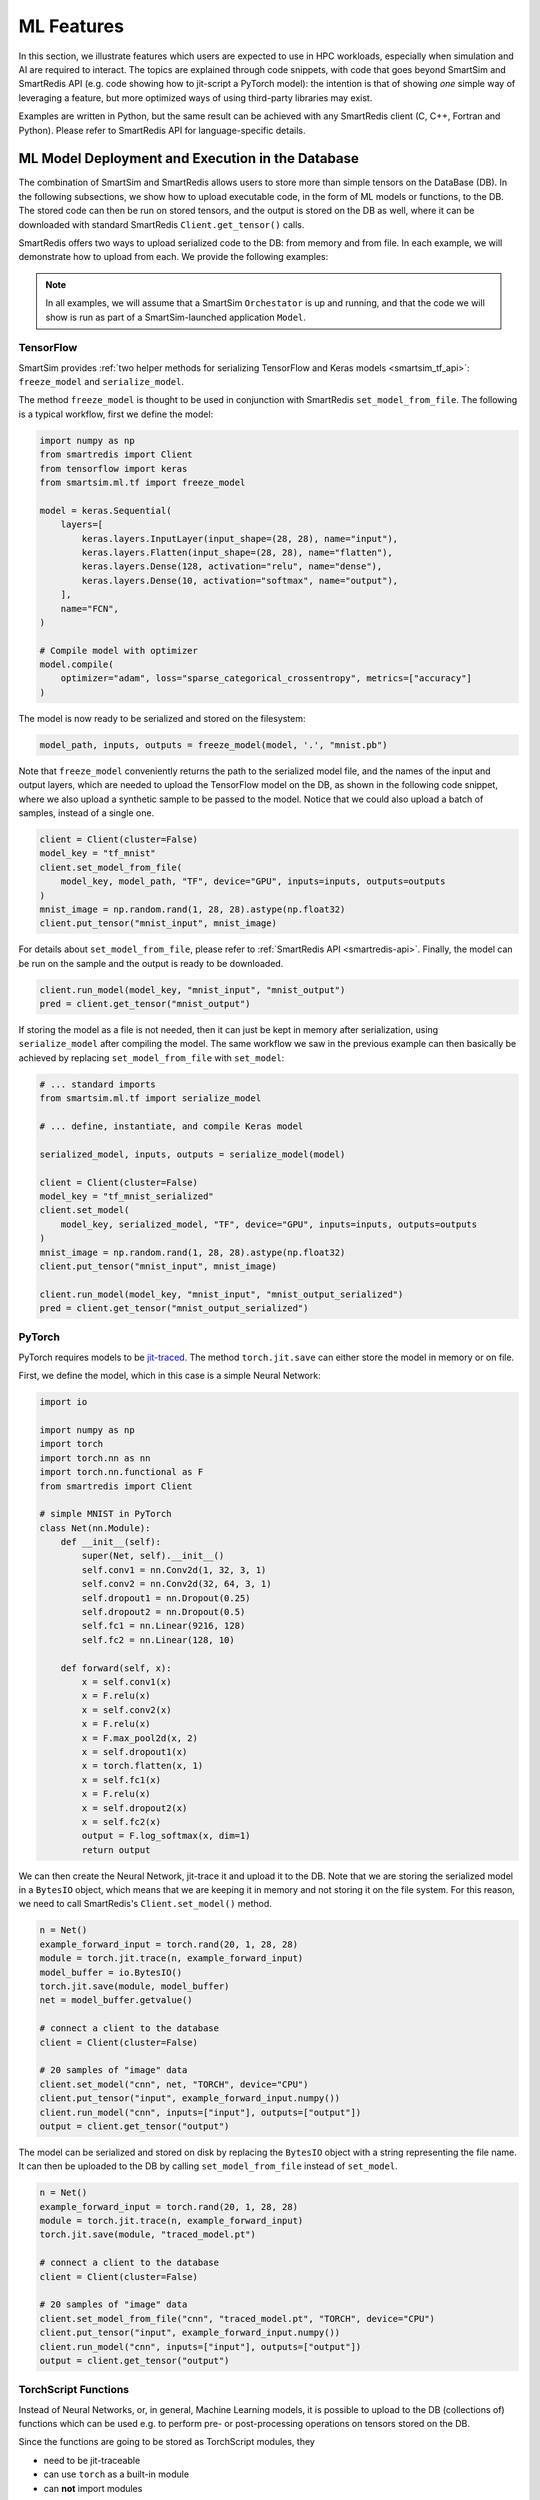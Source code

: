 ###########
ML Features
###########

In this section, we illustrate features which
users are expected to use in HPC workloads, especially when
simulation and AI are required to interact. The topics are
explained through code snippets,
with code that goes beyond SmartSim and SmartRedis API
(e.g. code showing how to jit-script a PyTorch model): the
intention is that of showing *one* simple way of leveraging
a feature, but more optimized ways of using third-party
libraries may exist.

Examples are written in Python, but the same
result can be achieved with any SmartRedis client (C, C++,
Fortran and Python). Please refer to SmartRedis API
for language-specific details.

ML Model Deployment and Execution in the Database
===================================================

The combination of SmartSim and SmartRedis allows users
to store more than simple tensors on the DataBase (DB). In the following
subsections, we show how to upload executable code, in the
form of ML models or functions, to the DB.
The stored code can then be run on stored tensors, and
the output is stored on the DB as well, where it can be
downloaded with standard SmartRedis ``Client.get_tensor()`` calls.

SmartRedis offers two ways to upload serialized code
to the DB: from memory and from file. In each example, we will
demonstrate how to upload from each. We provide the following examples:

.. note::
    In all examples, we will assume that a SmartSim ``Orchestator``
    is up and running, and that the code we will show is run as part
    of a SmartSim-launched application ``Model``.


TensorFlow
----------
SmartSim provides :ref:`two helper methods for serializing
TensorFlow and Keras models <smartsim_tf_api>`: ``freeze_model`` and
``serialize_model``.

The method ``freeze_model`` is thought to be used in conjunction
with SmartRedis ``set_model_from_file``. The following is a typical
workflow, first we define the model:

.. code-block:: python

    import numpy as np
    from smartredis import Client
    from tensorflow import keras
    from smartsim.ml.tf import freeze_model

    model = keras.Sequential(
        layers=[
            keras.layers.InputLayer(input_shape=(28, 28), name="input"),
            keras.layers.Flatten(input_shape=(28, 28), name="flatten"),
            keras.layers.Dense(128, activation="relu", name="dense"),
            keras.layers.Dense(10, activation="softmax", name="output"),
        ],
        name="FCN",
    )

    # Compile model with optimizer
    model.compile(
        optimizer="adam", loss="sparse_categorical_crossentropy", metrics=["accuracy"]
    )

The model is now ready to be serialized and stored on the filesystem:

.. code-block:: python

    model_path, inputs, outputs = freeze_model(model, '.', "mnist.pb")

Note that ``freeze_model`` conveniently returns the path to the serialized model file,
and the names of the input and output layers, which are needed to upload the TensorFlow
model on the DB, as shown in the following code snippet, where we also upload a
synthetic sample to be passed to the model. Notice that we could also upload a batch
of samples, instead of a single one.

.. code-block:: python

    client = Client(cluster=False)
    model_key = "tf_mnist"
    client.set_model_from_file(
        model_key, model_path, "TF", device="GPU", inputs=inputs, outputs=outputs
    )
    mnist_image = np.random.rand(1, 28, 28).astype(np.float32)
    client.put_tensor("mnist_input", mnist_image)

For details about ``set_model_from_file``, please
refer to :ref:`SmartRedis API <smartredis-api>`.
Finally, the model can be run on the sample and the output is ready to be downloaded.

.. code-block:: python

    client.run_model(model_key, "mnist_input", "mnist_output")
    pred = client.get_tensor("mnist_output")


If storing the model as a file is not needed, then it can just be kept in memory
after serialization, using ``serialize_model`` after compiling the model. The same
workflow we saw in the previous example can then basically be achieved by replacing
``set_model_from_file`` with ``set_model``:

.. code-block:: python

    # ... standard imports
    from smartsim.ml.tf import serialize_model

    # ... define, instantiate, and compile Keras model

    serialized_model, inputs, outputs = serialize_model(model)

    client = Client(cluster=False)
    model_key = "tf_mnist_serialized"
    client.set_model(
        model_key, serialized_model, "TF", device="GPU", inputs=inputs, outputs=outputs
    )
    mnist_image = np.random.rand(1, 28, 28).astype(np.float32)
    client.put_tensor("mnist_input", mnist_image)

    client.run_model(model_key, "mnist_input", "mnist_output_serialized")
    pred = client.get_tensor("mnist_output_serialized")


PyTorch
-------
PyTorch requires models to be `jit-traced <https://pytorch.org/docs/1.11/generated/torch.jit.save.html>`__.
The method ``torch.jit.save`` can either store the model in memory or on file.

First, we define the model, which in this case is a simple Neural Network:

.. code-block:: python

    import io

    import numpy as np
    import torch
    import torch.nn as nn
    import torch.nn.functional as F
    from smartredis import Client

    # simple MNIST in PyTorch
    class Net(nn.Module):
        def __init__(self):
            super(Net, self).__init__()
            self.conv1 = nn.Conv2d(1, 32, 3, 1)
            self.conv2 = nn.Conv2d(32, 64, 3, 1)
            self.dropout1 = nn.Dropout(0.25)
            self.dropout2 = nn.Dropout(0.5)
            self.fc1 = nn.Linear(9216, 128)
            self.fc2 = nn.Linear(128, 10)

        def forward(self, x):
            x = self.conv1(x)
            x = F.relu(x)
            x = self.conv2(x)
            x = F.relu(x)
            x = F.max_pool2d(x, 2)
            x = self.dropout1(x)
            x = torch.flatten(x, 1)
            x = self.fc1(x)
            x = F.relu(x)
            x = self.dropout2(x)
            x = self.fc2(x)
            output = F.log_softmax(x, dim=1)
            return output

We can then create the Neural Network, jit-trace it and upload it
to the DB. Note that we are storing the serialized model in a ``BytesIO``
object, which means that we are keeping it in memory and not storing
it on the file system. For this reason, we need to call SmartRedis's
``Client.set_model()`` method.


.. code-block:: python

    n = Net()
    example_forward_input = torch.rand(20, 1, 28, 28)
    module = torch.jit.trace(n, example_forward_input)
    model_buffer = io.BytesIO()
    torch.jit.save(module, model_buffer)
    net = model_buffer.getvalue()

    # connect a client to the database
    client = Client(cluster=False)

    # 20 samples of "image" data
    client.set_model("cnn", net, "TORCH", device="CPU")
    client.put_tensor("input", example_forward_input.numpy())
    client.run_model("cnn", inputs=["input"], outputs=["output"])
    output = client.get_tensor("output")

The model can be serialized and stored on disk by replacing the
``BytesIO`` object with a string representing the file name. It can
then be uploaded to the DB by calling ``set_model_from_file`` instead
of ``set_model``.

.. code-block:: python

    n = Net()
    example_forward_input = torch.rand(20, 1, 28, 28)
    module = torch.jit.trace(n, example_forward_input)
    torch.jit.save(module, "traced_model.pt")

    # connect a client to the database
    client = Client(cluster=False)

    # 20 samples of "image" data
    client.set_model_from_file("cnn", "traced_model.pt", "TORCH", device="CPU")
    client.put_tensor("input", example_forward_input.numpy())
    client.run_model("cnn", inputs=["input"], outputs=["output"])
    output = client.get_tensor("output")


TorchScript Functions
---------------------
Instead of Neural Networks, or, in general, Machine Learning models, it is
possible to upload to the DB (collections of) functions which can be used e.g.
to perform pre- or post-processing operations on tensors stored on the DB.

Since the functions are going to be stored as TorchScript modules, they

- need to be jit-traceable
- can use ``torch`` as a built-in module
- can **not** import modules

The easiest way of defining and storing functions on the DB is to create a
dedicated file. In that file, we can define functions which will be callable
through the SmartRedis ``Client``, but also from other functions in the
same file. A typical script file would look like this:

.. code-block:: python

    def rescale(tensor, mu: float, sigma: float):
        mean = tensor.mean()
        std = tensor.std()

        normalized = (tensor-mean)/std
        return tensor*sigma + mu

    def shift_y_to_x(x, y):
        mu_x = x.mean()
        sigma_x = x.std()
        y_rescaled = rescale(y, mu_x, sigma_x)

        return y_rescaled

In the script, we defined ``shift_y_to_x``,
a function which returns a modified copy of a tensor ``y``,
which matches the statistical distribution of the tensor ``x``.
Notice that we are not importing ``torch`` in the script, as it will
be recognized as a built-in by the TorchScript compiler. Because
of the discrepancy between TorchScript's and Python's syntaxes, TorchScript
scripts cannot be run as standalone Python scripts.

Here is the code which allows us to run the function ``shift_y_to_x`` on
tensors stored in the DB. We will assume that the above script is stored
as ``"./shift.script"``.

.. code-block:: python

    import numpy as np
    from smartredis import Client

    x = np.random.rand(100, 100).astype(np.float32)
    y = np.random.rand(100, 100).astype(np.float32) * 2 + 10

    client = Client(cluster=False)
    client.put_tensor("X_rand", x)
    client.put_tensor("Y_rand", y)

    client.set_script_from_file("shifter", "./shift.script", device="CPU")
    client.run_script("shifter", "shift_y_to_x", inputs=["X_rand", "Y_rand"], outputs=["Y_scaled"])
    y_scaled = client.get_tensor("Y_scaled")

Simpler functions (or functions that do not require calling other user-defined
or imported functions), can be defined inline and uploaded to the DB. For example:

.. code-block:: python

    import numpy as np
    from smartredis import Client

    def normalize(X):
        mean = X.mean()
        std = X.std()

        return (X-mean)/std

    x = np.random.rand(100, 100).astype(np.float32) * 2 + 10

    client = Client(cluster=False)
    client.put_tensor("X_rand", x)

    client.set_function("normalizer", normalize)
    client.run_script("normalizer", "normalize", inputs=["X_rand"], outputs=["X_norm"])
    x_norm = client.get_tensor("X_norm")

Notice that the key ``"normalizer"`` represents the script containing the function (similar to
``"shifter"`` in the previous example), while the function name is ``"normalize"``.

ONNX Runtime
------------

Thanks to the ONNX runtime, Machine Learning and Data Analysis functions defined in
Scikit-Learn can be used in the DB. In the following example, we see how a model
representing a linear regression can be uploaded to the DB and applied to a tensor.

.. code-block:: python

    import numpy as np
    from skl2onnx import to_onnx
    from sklearn.linear_model import LinearRegression
    from smartredis import Client

    def build_lin_reg():
        x = np.array([[1.0], [2.0], [6.0], [4.0], [3.0], [5.0]]).astype(np.float32)
        y = np.array([[2.0], [3.0], [7.0], [5.0], [4.0], [6.0]]).astype(np.float32)

        linreg = LinearRegression()
        linreg.fit(x, y)
        linreg = to_onnx(linreg, x.astype(np.float32), target_opset=13)
        return linreg.SerializeToString()

    # connect a client to the database
    client = Client(cluster=False)

    # linreg test
    X = np.array([[1.0], [2.0], [3.0], [4.0], [5.0]]).astype(np.float32)
    linreg = build_lin_reg()
    client.put_tensor("X", X)
    client.set_model("linreg", linreg, "ONNX", device="GPU")
    client.run_model("linreg", inputs=["X"], outputs=["Y"])

    Y = client.get_tensor("Y")
